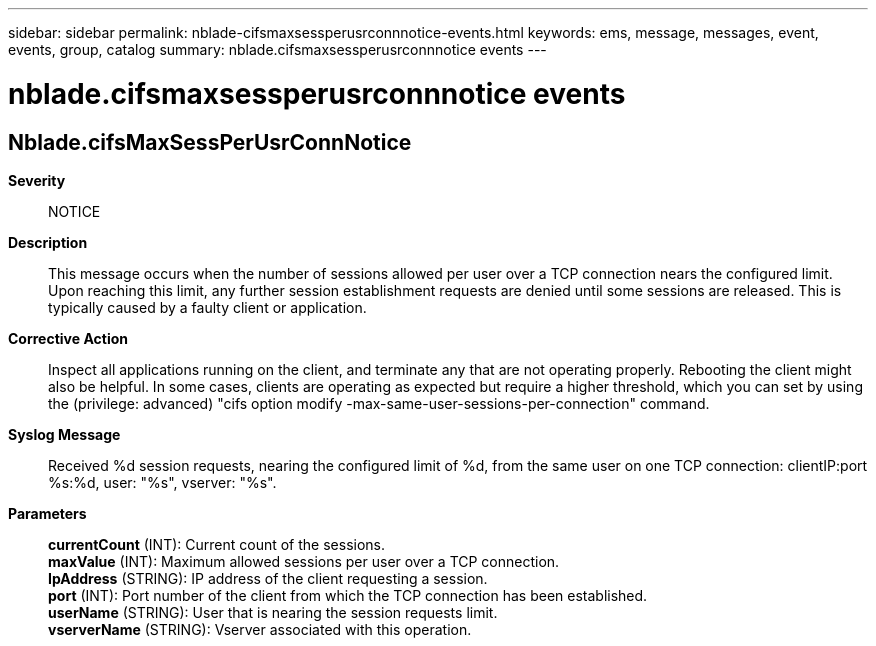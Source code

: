 ---
sidebar: sidebar
permalink: nblade-cifsmaxsessperusrconnnotice-events.html
keywords: ems, message, messages, event, events, group, catalog
summary: nblade.cifsmaxsessperusrconnnotice events
---

= nblade.cifsmaxsessperusrconnnotice events
:toclevels: 1
:hardbreaks:
:nofooter:
:icons: font
:linkattrs:
:imagesdir: ./media/

== Nblade.cifsMaxSessPerUsrConnNotice
*Severity*::
NOTICE
*Description*::
This message occurs when the number of sessions allowed per user over a TCP connection nears the configured limit. Upon reaching this limit, any further session establishment requests are denied until some sessions are released. This is typically caused by a faulty client or application.
*Corrective Action*::
Inspect all applications running on the client, and terminate any that are not operating properly. Rebooting the client might also be helpful. In some cases, clients are operating as expected but require a higher threshold, which you can set by using the (privilege: advanced) "cifs option modify -max-same-user-sessions-per-connection" command.
*Syslog Message*::
Received %d session requests, nearing the configured limit of %d, from the same user on one TCP connection: clientIP:port %s:%d, user: "%s", vserver: "%s".
*Parameters*::
*currentCount* (INT): Current count of the sessions.
*maxValue* (INT): Maximum allowed sessions per user over a TCP connection.
*IpAddress* (STRING): IP address of the client requesting a session.
*port* (INT): Port number of the client from which the TCP connection has been established.
*userName* (STRING): User that is nearing the session requests limit.
*vserverName* (STRING): Vserver associated with this operation.
